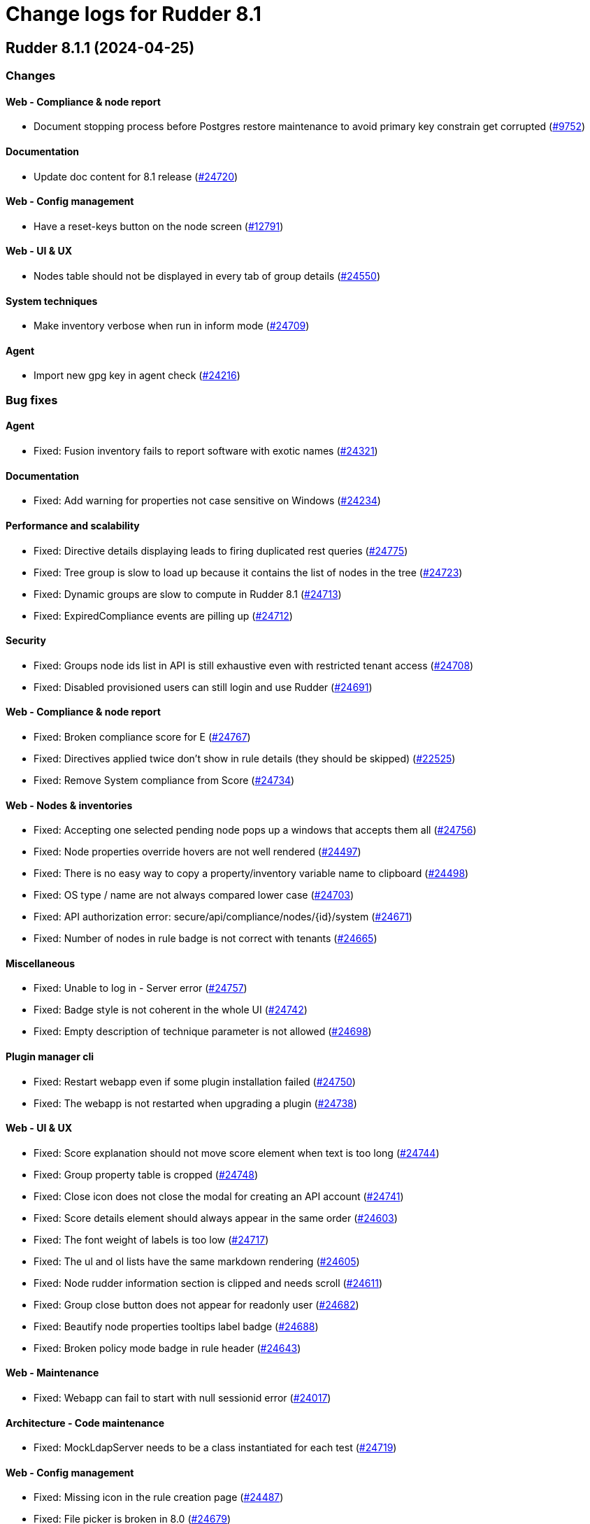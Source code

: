 = Change logs for Rudder 8.1

==  Rudder 8.1.1 (2024-04-25)

=== Changes


==== Web - Compliance & node report

* Document stopping process before Postgres restore maintenance to avoid primary key constrain get corrupted
    (https://issues.rudder.io/issues/9752[#9752])

==== Documentation

* Update doc content for 8.1 release
    (https://issues.rudder.io/issues/24720[#24720])

==== Web - Config management

* Have a reset-keys button on the node screen
    (https://issues.rudder.io/issues/12791[#12791])

==== Web - UI & UX

* Nodes table should not be displayed in every tab of group details
    (https://issues.rudder.io/issues/24550[#24550])

==== System techniques

* Make inventory verbose when run in inform mode
    (https://issues.rudder.io/issues/24709[#24709])

==== Agent

* Import new gpg key in agent check
    (https://issues.rudder.io/issues/24216[#24216])

=== Bug fixes

==== Agent

* Fixed: Fusion inventory fails to report software with exotic names
    (https://issues.rudder.io/issues/24321[#24321])

==== Documentation

* Fixed: Add warning for properties not case sensitive on Windows
    (https://issues.rudder.io/issues/24234[#24234])

==== Performance and scalability

* Fixed: Directive details displaying leads to firing duplicated rest queries
    (https://issues.rudder.io/issues/24775[#24775])
* Fixed: Tree group is slow to load up because it contains the list of nodes in the tree
    (https://issues.rudder.io/issues/24723[#24723])
* Fixed: Dynamic groups are slow to compute in Rudder 8.1
    (https://issues.rudder.io/issues/24713[#24713])
* Fixed: ExpiredCompliance events are pilling up
    (https://issues.rudder.io/issues/24712[#24712])

==== Security

* Fixed: Groups node ids list in API is still exhaustive even with restricted tenant access
    (https://issues.rudder.io/issues/24708[#24708])
* Fixed: Disabled provisioned users can still login and use Rudder
    (https://issues.rudder.io/issues/24691[#24691])

==== Web - Compliance & node report

* Fixed: Broken compliance score for E
    (https://issues.rudder.io/issues/24767[#24767])
* Fixed: Directives applied twice don't show in rule details (they should be skipped)
    (https://issues.rudder.io/issues/22525[#22525])
* Fixed: Remove System compliance from Score
    (https://issues.rudder.io/issues/24734[#24734])

==== Web - Nodes & inventories

* Fixed: Accepting one selected pending node pops up a windows that accepts them all
    (https://issues.rudder.io/issues/24756[#24756])
* Fixed: Node properties override hovers are not well rendered
    (https://issues.rudder.io/issues/24497[#24497])
* Fixed: There is no easy way to copy a property/inventory variable name to clipboard
    (https://issues.rudder.io/issues/24498[#24498])
* Fixed: OS type / name are not always compared lower case
    (https://issues.rudder.io/issues/24703[#24703])
* Fixed: API authorization error: secure/api/compliance/nodes/{id}/system
    (https://issues.rudder.io/issues/24671[#24671])
* Fixed: Number of nodes in rule badge is not correct with tenants
    (https://issues.rudder.io/issues/24665[#24665])

==== Miscellaneous

* Fixed: Unable to log in - Server error
    (https://issues.rudder.io/issues/24757[#24757])
* Fixed: Badge style is not coherent in the whole UI 
    (https://issues.rudder.io/issues/24742[#24742])
* Fixed: Empty description of technique parameter is not allowed
    (https://issues.rudder.io/issues/24698[#24698])

==== Plugin manager cli

* Fixed: Restart webapp even if some plugin installation failed
    (https://issues.rudder.io/issues/24750[#24750])
* Fixed: The webapp is not restarted when upgrading a plugin
    (https://issues.rudder.io/issues/24738[#24738])

==== Web - UI & UX

* Fixed: Score explanation should not move score element when text is too long
    (https://issues.rudder.io/issues/24744[#24744])
* Fixed: Group property table is cropped
    (https://issues.rudder.io/issues/24748[#24748])
* Fixed: Close icon does not close the modal for creating an API account
    (https://issues.rudder.io/issues/24741[#24741])
* Fixed: Score details element should always appear in the same order
    (https://issues.rudder.io/issues/24603[#24603])
* Fixed: The font weight of labels is too low
    (https://issues.rudder.io/issues/24717[#24717])
* Fixed: The ul and ol lists have the same markdown rendering
    (https://issues.rudder.io/issues/24605[#24605])
* Fixed: Node rudder information section is clipped and needs scroll 
    (https://issues.rudder.io/issues/24611[#24611])
* Fixed: Group close button does not appear for readonly user
    (https://issues.rudder.io/issues/24682[#24682])
* Fixed: Beautify node properties tooltips label badge
    (https://issues.rudder.io/issues/24688[#24688])
* Fixed: Broken policy mode badge in rule header
    (https://issues.rudder.io/issues/24643[#24643])

==== Web - Maintenance

* Fixed: Webapp can fail to start with null sessionid error 
    (https://issues.rudder.io/issues/24017[#24017])

==== Architecture - Code maintenance

* Fixed: MockLdapServer needs to be a class instantiated for each test
    (https://issues.rudder.io/issues/24719[#24719])

==== Web - Config management

* Fixed: Missing icon in the rule creation page
    (https://issues.rudder.io/issues/24487[#24487])
* Fixed: File picker is broken in 8.0
    (https://issues.rudder.io/issues/24679[#24679])

==== Web - Technique editor

* Fixed: Dropown condition on OS in method is not overlapping the next method
    (https://issues.rudder.io/issues/24543[#24543])

==== Techniques

* Fixed: The services technique is not compatible with Windows
    (https://issues.rudder.io/issues/24763[#24763])

==== Generic methods

* Fixed: Warning in yum module with python 3.12
    (https://issues.rudder.io/issues/24731[#24731])

=== Release notes

Special thanks go out to the following individuals who invested time, patience, testing, patches or bug reports to make this version of Rudder better:

* Nicolas Ecarnot

This is a bug fix release in the 8.1 series and therefore all installations of 8.1.x should be upgraded when possible. When we release a new version of Rudder it has been thoroughly tested, and we consider the release enterprise-ready for deployment.

==  Rudder 8.1.0 (2024-04-11)

=== Changes


==== Documentation

* Prepare doc for 8.1 release
    (https://issues.rudder.io/issues/24705[#24705])

=== Bug fixes

==== Documentation

* Fixed: Typo in ncf 8.0
    (https://issues.rudder.io/issues/24693[#24693])

=== Release notes

This is a bug fix release in the 8.1 series and therefore all installations of 8.1.x should be upgraded when possible. When we release a new version of Rudder it has been thoroughly tested, and we consider the release enterprise-ready for deployment.

==  Rudder 8.1.0.rc1 (2024-04-08)

=== Changes


==== rudderc

* Reformat the rudderc technique Json schema to match the one published in the schemastore repository
    (https://issues.rudder.io/issues/24655[#24655])

==== Web - UI & UX

* Plugin information is too empty when there is no plugin
    (https://issues.rudder.io/issues/24352[#24352])
* Make a clear separation between the modification message and change audit log
    (https://issues.rudder.io/issues/24575[#24575])

==== Documentation

* Update the security policy
    (https://issues.rudder.io/issues/24608[#24608])

==== Plugin manager cli

* Improve the rudder package errors when using commands without any inputs
    (https://issues.rudder.io/issues/24601[#24601])

==== Architecture - Code maintenance

* Remove unused node function used by scale out relay plugin
    (https://issues.rudder.io/issues/24593[#24593])

==== Relay server or API

* relayd fail on reports containing non utf-8 characters
    (https://issues.rudder.io/issues/24565[#24565])
* Rename reports files for consistency with inventory
    (https://issues.rudder.io/issues/24604[#24604])

==== Techniques

* Package manager options also work on yum
    (https://issues.rudder.io/issues/24571[#24571])

=== Bug fixes

==== Performance and scalability

* Fixed: Rudder 8.1 doesn't start on large instance
    (https://issues.rudder.io/issues/24649[#24649])

==== Packaging

* Fixed: Add an inconditionnal restart of the slapd service in server postinst
    (https://issues.rudder.io/issues/24662[#24662])
* Fixed: Adapt rudder-agent packaging for Ubuntu 24.04
    (https://issues.rudder.io/issues/24569[#24569])
* Fixed: Disabled plugins are enabled when upgrading to 8.1
    (https://issues.rudder.io/issues/24568[#24568])

==== Security

* Fixed: Techniques should not be writable by apache in SELinux
    (https://issues.rudder.io/issues/24618[#24618])
* Fixed: Ignore RUSTSEC-2024-0332 
    (https://issues.rudder.io/issues/24678[#24678])
* Fixed: Score API are not accessible to readonly user
    (https://issues.rudder.io/issues/24638[#24638])
* Fixed: Update dependencies to manage CVE-2024-1597  CVE-2024-22257 and CVE-2024-22243
    (https://issues.rudder.io/issues/24607[#24607])
* Fixed: Upgrade postgresql since CVE-2024-1597 and ignore other JS CVEs
    (https://issues.rudder.io/issues/24606[#24606])

==== Web - Nodes & inventories

* Fixed: When sending inventory with no software update anymore, inventory stored is not updated and keeps previous updates
    (https://issues.rudder.io/issues/24675[#24675])
* Fixed: Missing tenant information in API result for node details
    (https://issues.rudder.io/issues/24639[#24639])
* Fixed: Wrong error message when no result are found when using a compliance filter
    (https://issues.rudder.io/issues/24499[#24499])
* Fixed: Technical logs are not loaded when visiting the tab
    (https://issues.rudder.io/issues/24502[#24502])
* Fixed: when we search for a group in the search engine, the group page we arrive on is messed
    (https://issues.rudder.io/issues/24466[#24466])

==== Web - Config management

* Fixed: Typo "dynmaci" in logs
    (https://issues.rudder.io/issues/24669[#24669])
* Fixed: Group page UI is missing several key things
    (https://issues.rudder.io/issues/24489[#24489])

==== Plugin manager cli

* Fixed: Don't hardcode systemctl path
    (https://issues.rudder.io/issues/24676[#24676])
* Fixed: Improve apt/rpm package dependency detection
    (https://issues.rudder.io/issues/24677[#24677])
* Fixed: rudder package does not log in /var/log/rudder/rudder-pkg/rudder-pkg.log anymore
    (https://issues.rudder.io/issues/24484[#24484])
* Fixed: rudder-pkg don't inform that credential are not set up
    (https://issues.rudder.io/issues/24401[#24401])

==== Web - UI & UX

* Fixed: Typos in node state description
    (https://issues.rudder.io/issues/24668[#24668])
* Fixed: Only ignored status is displayed in Node page
    (https://issues.rudder.io/issues/24647[#24647])
* Fixed: Event log fold indicator has a weird color
    (https://issues.rudder.io/issues/24614[#24614])
* Fixed: Elm properties app is loaded multiple times
    (https://issues.rudder.io/issues/24416[#24416])
* Fixed: Status point next the node hostname doesn't provide much info
    (https://issues.rudder.io/issues/24361[#24361])
* Fixed: Button for archiving/deleting reports is not visible
    (https://issues.rudder.io/issues/24408[#24408])
* Fixed: system updates score details is empty when the node is up-to-date
    (https://issues.rudder.io/issues/24421[#24421])
* Fixed: Directive errors section is not consistent and always redirects to first tab
    (https://issues.rudder.io/issues/24590[#24590])
* Fixed: Number of software updates available is redundant
    (https://issues.rudder.io/issues/24602[#24602])
* Fixed: Typo in compliance score tooltip
    (https://issues.rudder.io/issues/24598[#24598])
* Fixed: When the group tab section is too large it cannot be scrolled
    (https://issues.rudder.io/issues/24547[#24547])
* Fixed: Tooltip on compliance in rule page is not rendered
    (https://issues.rudder.io/issues/24436[#24436])
* Fixed: JS error when opening directive form more than once 
    (https://issues.rudder.io/issues/24563[#24563])
* Fixed: Add margin right to system updates badge
    (https://issues.rudder.io/issues/24557[#24557])
* Fixed: when sorting by targeted compliance, the No data available should always be last
    (https://issues.rudder.io/issues/24567[#24567])
* Fixed: Update js dependencies
    (https://issues.rudder.io/issues/24566[#24566])
* Fixed: cannot get to the bottom on Nodes/Settings pages
    (https://issues.rudder.io/issues/24251[#24251])
* Fixed: "Usage survey" setting select button is way too large
    (https://issues.rudder.io/issues/24510[#24510])
* Fixed: Resizing node tab in group page should stop at header
    (https://issues.rudder.io/issues/24549[#24549])

==== Miscellaneous

* Fixed: Enabling directive modal has margin between table and change log
    (https://issues.rudder.io/issues/24613[#24613])
* Fixed: Improvements on score: F score, rework tooltip, improve messages
    (https://issues.rudder.io/issues/24637[#24637])
* Fixed: Tags displayed in directive form are broken 
    (https://issues.rudder.io/issues/24548[#24548])
* Fixed: API authorization menu bellow username is barely usable
    (https://issues.rudder.io/issues/24433[#24433])

==== System integration

* Fixed: SELinux error for downloading files
    (https://issues.rudder.io/issues/24589[#24589])

==== Web - Maintenance

* Fixed: Missing event for Relay Demote preventing demotion
    (https://issues.rudder.io/issues/24596[#24596])

==== Relay server or API

* Fixed: Teach relayd about a new report file name
    (https://issues.rudder.io/issues/24564[#24564])

==== Web - Technique editor

* Fixed: We can't save a technique with an enum value empty while required option is unchecked
    (https://issues.rudder.io/issues/24594[#24594])
* Fixed: Compilation output tab icon in technique is not aligned
    (https://issues.rudder.io/issues/24586[#24586])
* Fixed: We shoud not able to save a technique with no method inside
    (https://issues.rudder.io/issues/24579[#24579])
* Fixed: Persistant tooltip on info icon in methods
    (https://issues.rudder.io/issues/24419[#24419])
* Fixed: Delete modal in technique editor is offset
    (https://issues.rudder.io/issues/24453[#24453])

==== rudderc

* Fixed: Allow technique id starting with a number
    (https://issues.rudder.io/issues/24592[#24592])

==== Techniques

* Fixed: We should not be able to save a technique with empty enum parameters 
    (https://issues.rudder.io/issues/24583[#24583])

==== API

* Fixed: API export of groups doesn't export the categories as dependencies
    (https://issues.rudder.io/issues/24295[#24295])
* Fixed: Update API doc version to 19
    (https://issues.rudder.io/issues/24581[#24581])

==== Documentation

* Fixed: Rudder-package cli help for install command should document file
    (https://issues.rudder.io/issues/24576[#24576])
* Fixed: Fix typo in file replace lines
    (https://issues.rudder.io/issues/24609[#24609])

==== System techniques

* Fixed: Add a unique component to inventory and inventory signature file name
    (https://issues.rudder.io/issues/24560[#24560])

==== Agent

* Fixed: Add a warning in "rudder agent info" when cf-execd is stopped
    (https://issues.rudder.io/issues/24620[#24620])

=== Release notes

This is a bug fix release in the 8.1 series and therefore all installations of 8.1.x should be upgraded when possible. When we release a new version of Rudder it has been thoroughly tested, and we consider the release enterprise-ready for deployment.

==  Rudder 8.1.0.beta2 (2024-03-22)

=== Changes


==== Documentation

* Document autoconditions
    (https://issues.rudder.io/issues/24535[#24535])

==== Architecture - Code maintenance

* Use enumeratum in place of sealarate for scala3 migration
    (https://issues.rudder.io/issues/24554[#24554])
*  Scala 3 syntax - branch 7.3 - core
    (https://issues.rudder.io/issues/24532[#24532])

==== Web - UI & UX

* Have list of available score available and define a display name
    (https://issues.rudder.io/issues/24527[#24527])
* Updating bootstrap columns css classes
    (https://issues.rudder.io/issues/24414[#24414])
* Improve technique parameter UI
    (https://issues.rudder.io/issues/24467[#24467])

==== CI

* Add PoC SBOM tooling
    (https://issues.rudder.io/issues/23356[#23356])

==== rudderc

* Add outcome conditions in rudderc docs
    (https://issues.rudder.io/issues/24302[#24302])

==== Plugin manager cli

* Improve rudder-package CLI doc
    (https://issues.rudder.io/issues/24389[#24389])
* Add the ability to specify the version to install
    (https://issues.rudder.io/issues/24373[#24373])

==== Generic methods

* Migrate the condition_from_command methode to logger_v4
    (https://issues.rudder.io/issues/24377[#24377])
* Migrate inventory trigger method to logger_v4
    (https://issues.rudder.io/issues/24378[#24378])

=== Bug fixes

==== Packaging

* Fixed: Move plugins postupgrade after webapp restart
    (https://issues.rudder.io/issues/24449[#24449])

==== Agent

* Fixed: Typo in rudder-sign openssl 3 signing regex
    (https://issues.rudder.io/issues/24359[#24359])
* Fixed: rudder-sign fails on some machines with openssl 3
    (https://issues.rudder.io/issues/24320[#24320])

==== Documentation

* Fixed: Documentation on Windows installation misses the dependency on dsc plugin on the rudder server
    (https://issues.rudder.io/issues/24229[#24229])

==== Web - Config management

* Fixed: JS error when clicking on a technique with several version in directive screen
    (https://issues.rudder.io/issues/23400[#23400])
* Fixed: Overriding properties should have the same type as overridden
    (https://issues.rudder.io/issues/24236[#24236])
* Fixed: Rudder should finish to migrate all techniques when booting instead of stopping on first error
    (https://issues.rudder.io/issues/24515[#24515])

==== Web - UI & UX

* Fixed: Group parameters tab is always displayed
    (https://issues.rudder.io/issues/24546[#24546])
* Fixed: Display of group compliance in group information should be on the right
    (https://issues.rudder.io/issues/24381[#24381])
* Fixed: Score details are missing in nodes table
    (https://issues.rudder.io/issues/24355[#24355])
* Fixed: Nodes tables height is too small
    (https://issues.rudder.io/issues/24528[#24528])
* Fixed: Beautify global properties creation
    (https://issues.rudder.io/issues/24471[#24471])
* Fixed: Directive applicaton preview  in pending nodes is broken
    (https://issues.rudder.io/issues/24324[#24324])
* Fixed: Nodes table can take almost all the height of the group page 
    (https://issues.rudder.io/issues/24429[#24429])
* Fixed: The "condition" border appears on all methods in the tech. editor.
    (https://issues.rudder.io/issues/24519[#24519])
* Fixed: Tabs are missing their score
    (https://issues.rudder.io/issues/24447[#24447])
* Fixed: Node tabs have onclick event handlers assigned on unrendered elements
    (https://issues.rudder.io/issues/24405[#24405])
* Fixed: Directives button to set parameters on new directive does nothing 
    (https://issues.rudder.io/issues/24428[#24428])
* Fixed: Missing space between badge score and number
    (https://issues.rudder.io/issues/24420[#24420])
* Fixed: Broken group creation UI
    (https://issues.rudder.io/issues/24335[#24335])
* Fixed: There is a search box in the node acceptation pop-up
    (https://issues.rudder.io/issues/24388[#24388])
* Fixed: Show logs button in node compliance tab does nothing
    (https://issues.rudder.io/issues/24383[#24383])
* Fixed: Dashboard container does not fit the height of the screen
    (https://issues.rudder.io/issues/24196[#24196])
* Fixed: Use bootstrap variables to define the default text size and font
    (https://issues.rudder.io/issues/24317[#24317])
* Fixed: Use bootstrap variables to define the default text size and font
    (https://issues.rudder.io/issues/24317[#24317])
* Fixed: Odd spacing with filters elements in node search page
    (https://issues.rudder.io/issues/24348[#24348])
* Fixed: Enforce policy mode in block method has a different display than audit  
    (https://issues.rudder.io/issues/24382[#24382])
* Fixed: Update Rudder CSS to support bug fixes in plugins interface
    (https://issues.rudder.io/issues/24233[#24233])
* Fixed: The display of the description field is broken
    (https://issues.rudder.io/issues/24174[#24174])
* Fixed: Tooltips on system-updates in score-details is not standard
    (https://issues.rudder.io/issues/24316[#24316])
* Fixed: The height of node tabs is higher than the height of their container
    (https://issues.rudder.io/issues/24369[#24369])
* Fixed: Margin is too small on Global compliance details module in dashboard
    (https://issues.rudder.io/issues/24283[#24283])
* Fixed: Missing header separator in node search page
    (https://issues.rudder.io/issues/24347[#24347])
* Fixed: Popovers don't work anymore
    (https://issues.rudder.io/issues/24345[#24345])
* Fixed: Some dropdowns display are broken
    (https://issues.rudder.io/issues/24323[#24323])
* Fixed: Odd rendering on tooltips in search node page 
    (https://issues.rudder.io/issues/24349[#24349])
* Fixed: Tooltips persisted on refresh button on the table in search node page
    (https://issues.rudder.io/issues/24351[#24351])
* Fixed: Description in API account is outside of the header
    (https://issues.rudder.io/issues/24354[#24354])
* Fixed: Warning icon on log out should be on healthcheck heart logo
    (https://issues.rudder.io/issues/24346[#24346])
* Fixed: Checkbox for selecting all nodes for acceptance doesn't work
    (https://issues.rudder.io/issues/24311[#24311])
* Fixed: Filter button on group page doesn't do anything
    (https://issues.rudder.io/issues/24336[#24336])
* Fixed: Modal titles are unreadable
    (https://issues.rudder.io/issues/24322[#24322])
* Fixed: Wrong lalel on tab in compliance group
    (https://issues.rudder.io/issues/24313[#24313])
* Fixed: Display of node compliance info message is broken
    (https://issues.rudder.io/issues/24310[#24310])
* Fixed: Errors in event log for deleted techniques
    (https://issues.rudder.io/issues/24277[#24277])
* Fixed: When the documentation of a technique is very long, the user has to scroll a long way before creating a directive from this technique
    (https://issues.rudder.io/issues/23881[#23881])

==== rudderc

* Fixed: rudderc test should dump the report file path or workdir when a check step fails
    (https://issues.rudder.io/issues/24523[#24523])
* Fixed: Broken detection of incorrect parameter names
    (https://issues.rudder.io/issues/24371[#24371])

==== Security

* Fixed: npm dep security checks are ignored
    (https://issues.rudder.io/issues/24522[#24522])
* Fixed: Ignore angularjs DoS in 7.3
    (https://issues.rudder.io/issues/24517[#24517])

==== API

* Fixed: Async tests are failing for node certificates
    (https://issues.rudder.io/issues/24520[#24520])
* Fixed: Display compliance for system groups
    (https://issues.rudder.io/issues/24363[#24363])
* Fixed: API popup for copying token does not appear
    (https://issues.rudder.io/issues/24391[#24391])
* Fixed: Merge user-management feature branch to 7.3
    (https://issues.rudder.io/issues/24342[#24342])

==== Miscellaneous

* Fixed: It is hard to differentiate between real values and placeholders in inputs
    (https://issues.rudder.io/issues/24463[#24463])
* Fixed: Cannot translate campaign on boot, leading to skipped events
    (https://issues.rudder.io/issues/24441[#24441])
* Fixed: Existing deleted user managed by file cannot be reactivated 
    (https://issues.rudder.io/issues/24318[#24318])

==== Relay server or API

* Fixed: Vulnerability in mio
    (https://issues.rudder.io/issues/24516[#24516])

==== Plugin manager cli

* Fixed: Add a quiet argument to rudder-package
    (https://issues.rudder.io/issues/24490[#24490])
* Fixed: Broken pipe when piping rudder-package output
    (https://issues.rudder.io/issues/24432[#24432])
* Fixed: Don't fail on malformed index entries
    (https://issues.rudder.io/issues/24372[#24372])

==== System integration

* Fixed: Missing primary key statement for user sessions table creation when migrating
    (https://issues.rudder.io/issues/24456[#24456])
* Fixed: Rename policy_mode to policy_mode_override
    (https://issues.rudder.io/issues/24380[#24380])

==== Web - Compliance & node report

* Fixed: Group compliance stays empty
    (https://issues.rudder.io/issues/24366[#24366])

==== Architecture - Internal libs

* Fixed: windows Node in tests has invalid  certificate, failing test in plugin windows
    (https://issues.rudder.io/issues/24289[#24289])

==== Web - Technique editor

* Fixed: The technique editor enforces optional parameter presence
    (https://issues.rudder.io/issues/24350[#24350])
* Fixed: sysctl value generic method is not reporting
    (https://issues.rudder.io/issues/20853[#20853])

==== System techniques

* Fixed: Broken techniques qa-test
    (https://issues.rudder.io/issues/24448[#24448])
* Fixed: Extend autoconditions to allow string values
    (https://issues.rudder.io/issues/24412[#24412])

==== Generic methods

* Fixed: Regex in file replace line must not match the string used as replacement
    (https://issues.rudder.io/issues/24537[#24537])
* Fixed: Missing constraint for enforce parameter in method File content
    (https://issues.rudder.io/issues/24458[#24458])
* Fixed: The yum module should install local package with yum
    (https://issues.rudder.io/issues/24367[#24367])

=== Release notes

This is a bug fix release in the 8.1 series and therefore all installations of 8.1.x should be upgraded when possible. When we release a new version of Rudder it has been thoroughly tested, and we consider the release enterprise-ready for deployment.

==  Rudder 8.1.0.beta1 (2024-03-04)

=== Changes


==== Packaging

* Import new gpg key in rpm postinst
    (https://issues.rudder.io/issues/24070[#24070])

==== Agent

* We should log an error when a hook timeouts
    (https://issues.rudder.io/issues/23936[#23936])

==== Documentation

* Adapt doc for 8.1
    (https://issues.rudder.io/issues/24033[#24033])

==== API

* Add alternative api doc build with RapiDoc
    (https://issues.rudder.io/issues/24286[#24286])
* Add manufacturer field in create node API
    (https://issues.rudder.io/issues/24091[#24091])

==== Plugin manager cli

* Rudder-package should log the package scripts outputs and errors
    (https://issues.rudder.io/issues/24238[#24238])

==== Web - Compliance & node report

* Initialize score on webapp start up
    (https://issues.rudder.io/issues/24178[#24178])

==== Architecture - Code maintenance

* Prepare migration to Scala 3 - Version 8.1 part 1
    (https://issues.rudder.io/issues/24175[#24175])
* Prepare migration to Scala 3 - Version 7.3 part 1
    (https://issues.rudder.io/issues/24171[#24171])

==== Web - Technique editor

* Add a select type for technique parameter
    (https://issues.rudder.io/issues/24099[#24099])

==== Architecture - Internal libs

* Add score enum for score in database
    (https://issues.rudder.io/issues/24147[#24147])

==== Web - UI & UX

* Editing big properties in elm-based properties interface is very inconvenient
    (https://issues.rudder.io/issues/23487[#23487])
* Improve display of audit/enforce mode in technique editor
    (https://issues.rudder.io/issues/24080[#24080])
* Display the list of pending change requests related to the selected rule
    (https://issues.rudder.io/issues/21931[#21931])

=== Bug fixes

==== Packaging

* Fixed: Rudder upgrade may fail on postgres script
    (https://issues.rudder.io/issues/24232[#24232])
* Fixed: add apr-util-db as a dependency for al2023
    (https://issues.rudder.io/issues/24061[#24061])
* Fixed: RHEL9 policies have an incompatible sh shebang
    (https://issues.rudder.io/issues/24057[#24057])

==== Documentation

* Fixed: Import/Export archive feature is no more in beta
    (https://issues.rudder.io/issues/24290[#24290])
* Fixed: layout of https://docs.rudder.io/reference/8.0/administration/server.html#_importing_configuration is broken
    (https://issues.rudder.io/issues/24190[#24190])
* Fixed: Broken doc build
    (https://issues.rudder.io/issues/24136[#24136])
* Fixed: case-sensitivity parameter of rudder-user.xml is not documented
    (https://issues.rudder.io/issues/24024[#24024])

==== rudderc

* Fixed: Add integration tests to rudderc
    (https://issues.rudder.io/issues/24291[#24291])
* Fixed: rudderc canonifies already canonified condition expression resulting in loss of logic operators such as ) and |
    (https://issues.rudder.io/issues/24226[#24226])
* Fixed: Missing method constraints in rudderc
    (https://issues.rudder.io/issues/24100[#24100])

==== CI

* Fixed: Adapt Jenkinsfile after warning-ng plugin upgrade
    (https://issues.rudder.io/issues/24301[#24301])

==== API

* Fixed: Empty role in users file is logged as warning
    (https://issues.rudder.io/issues/24285[#24285])
* Fixed: Bad description for serialNumber attribute of machine
    (https://issues.rudder.io/issues/24141[#24141])
* Fixed: For delete API for node, add a message for node already deleted
    (https://issues.rudder.io/issues/24129[#24129])
* Fixed: If REST url ends with .com, then the .com is removed from path segments
    (https://issues.rudder.io/issues/24036[#24036])

==== Web - Technique editor

* Fixed: An errors occurs within technique editor resource manager when we create a folder that has the same name than another parent folder
    (https://issues.rudder.io/issues/24276[#24276])
* Fixed: when we have conditions on blocks, the condition text is not correctly positionned when the block is opened
    (https://issues.rudder.io/issues/24150[#24150])
* Fixed: Technique import doesn't refresh the list of method in technique editor
    (https://issues.rudder.io/issues/24123[#24123])
* Fixed: Action dropdown list in technique editor goes under parameters
    (https://issues.rudder.io/issues/24122[#24122])
* Fixed: 404 not found in technique editor resource manager Ajax query
    (https://issues.rudder.io/issues/24084[#24084])
* Fixed: Technique editor method filters are not aligned correctly
    (https://issues.rudder.io/issues/23885[#23885])

==== Web - UI & UX

* Fixed: Some tabs do no longer call Elm ports on click
    (https://issues.rudder.io/issues/24287[#24287])
* Fixed: The chevron down icon for "Status" is barely visible
    (https://issues.rudder.io/issues/24197[#24197])
* Fixed: Directive parameters UI details changed since bootstrap 5
    (https://issues.rudder.io/issues/24176[#24176])
* Fixed: Hooks page looks broken since bootstrap 5 update
    (https://issues.rudder.io/issues/24204[#24204])
* Fixed: Add space in the login form between inputs
    (https://issues.rudder.io/issues/24194[#24194])
* Fixed: The active tab indicator no longer works
    (https://issues.rudder.io/issues/24170[#24170])
* Fixed: Active buttons no longer have shadow
    (https://issues.rudder.io/issues/24172[#24172])
* Fixed: Jstree links are broken
    (https://issues.rudder.io/issues/24152[#24152])
* Fixed: System updates badges css in compliance score is not applied
    (https://issues.rudder.io/issues/24155[#24155])
* Fixed: Add score on top of tabs
    (https://issues.rudder.io/issues/24096[#24096])
* Fixed: Links and buttons don't have the right colour since the bootstrap update
    (https://issues.rudder.io/issues/24124[#24124])
* Fixed: Unknown rule targets UI is missing icon and border
    (https://issues.rudder.io/issues/24102[#24102])
* Fixed: Group compliance view does not give global and targeted compliance definitions
    (https://issues.rudder.io/issues/24040[#24040])
* Fixed: System updates badges in compliance score have no css
    (https://issues.rudder.io/issues/24104[#24104])
* Fixed: Fix small ui error in the rules information tab
    (https://issues.rudder.io/issues/24079[#24079])
* Fixed: Add margin-bottom to form group
    (https://issues.rudder.io/issues/24048[#24048])
* Fixed: Fix default font size and menu toggle
    (https://issues.rudder.io/issues/24041[#24041])
* Fixed: Fix the Settings page and its components following the bootstrap 5 update
    (https://issues.rudder.io/issues/24035[#24035])

==== Miscellaneous

* Fixed: Incorrect error message about change request creation failure when it is not needed
    (https://issues.rudder.io/issues/24278[#24278])

==== Plugin manager cli

* Fixed: rudder-pkg stops at first install error on the upgrade-all command
    (https://issues.rudder.io/issues/24201[#24201])
* Fixed: Pylint test fails with an exception
    (https://issues.rudder.io/issues/24205[#24205])
* Fixed: rudder package unpacks scripts.txz in the wrong place
    (https://issues.rudder.io/issues/24131[#24131])
* Fixed: Broken parsing of 8.1 plugin index
    (https://issues.rudder.io/issues/24107[#24107])
* Fixed: Allow running rudder-package with a malformed index
    (https://issues.rudder.io/issues/24072[#24072])
* Fixed: script.txz is not scripts.txz
    (https://issues.rudder.io/issues/24060[#24060])
* Fixed: script.txz is not scripts.txz
    (https://issues.rudder.io/issues/24060[#24060])

==== Architecture - Code maintenance

* Fixed: Make spotless only check source of current project
    (https://issues.rudder.io/issues/24177[#24177])
* Fixed: Missing policy generation status
    (https://issues.rudder.io/issues/24117[#24117])
* Fixed: Backport test correction for allowed networks
    (https://issues.rudder.io/issues/24093[#24093])

==== Web - Compliance & node report

* Fixed: Add missing score
    (https://issues.rudder.io/issues/24158[#24158])
* Fixed: lost audit/enforce on the node compliance page
    (https://issues.rudder.io/issues/23930[#23930])

==== Web - Config management

* Fixed: We must not generate policies for nodes without a well formed certificate
    (https://issues.rudder.io/issues/24112[#24112])
* Fixed: when we import an archive and rules contains non existant targets, the targets can't be removed from the rules
    (https://issues.rudder.io/issues/24007[#24007])

==== Web - Maintenance

* Fixed: Archiving allows to read inconsistent active technique category ids 
    (https://issues.rudder.io/issues/24011[#24011])

==== Security

* Fixed: CSP headers are duplicated and missing report-uri
    (https://issues.rudder.io/issues/24101[#24101])
* Fixed: Implementing CSP headers without duplicating Lift scripts
    (https://issues.rudder.io/issues/24062[#24062])
* Fixed: Vulnerability in shlex Rust lib
    (https://issues.rudder.io/issues/24069[#24069])
* Fixed: Ignore cve on ext-js (unused dependency)
    (https://issues.rudder.io/issues/24071[#24071])
* Fixed: DoS vuln in h2 lib in relayd
    (https://issues.rudder.io/issues/24068[#24068])

==== System integration

* Fixed: Score table migration
    (https://issues.rudder.io/issues/24090[#24090])

==== Performance and scalability

* Fixed: Compliance has unoptimized usage of map view and policy mode computation  
    (https://issues.rudder.io/issues/24047[#24047])

==== Architecture - Internal libs

* Fixed: Wrong agent type for dsc node in tests
    (https://issues.rudder.io/issues/24051[#24051])

==== Techniques

* Fixed: File content directive add 4 spaces at the beginning of the line 
    (https://issues.rudder.io/issues/24022[#24022])

==== Agent

* Fixed: rudder agent modified misses some files
    (https://issues.rudder.io/issues/24133[#24133])
* Fixed: Prompt warning and ask confirmation for factory reset
    (https://issues.rudder.io/issues/23978[#23978])

==== Generic methods

* Fixed: Deprecate "Package check installed"
    (https://issues.rudder.io/issues/24120[#24120])

=== Release notes

This is a bug fix release in the 8.1 series and therefore all installations of 8.1.x should be upgraded when possible. When we release a new version of Rudder it has been thoroughly tested, and we consider the release enterprise-ready for deployment.

==  Rudder 8.1.0.alpha1 (2024-01-19)

=== Changes


==== Packaging

* Make the rudder-agent package depends of python
    (https://issues.rudder.io/issues/23931[#23931])
* Update packaging scripts for rudder-package
    (https://issues.rudder.io/issues/23795[#23795])
* Add rudder-package to the relay package
    (https://issues.rudder.io/issues/23629[#23629])

==== Web - Compliance & node report

* Display group compliance
    (https://issues.rudder.io/issues/23926[#23926])
* Display group compliance
    (https://issues.rudder.io/issues/23926[#23926])

==== Architecture - Code maintenance

* Remove early return to prepare to Scala3 migration in box sequence/traverse
    (https://issues.rudder.io/issues/23948[#23948])
* Group all node related access into one NodeFactRepository
    (https://issues.rudder.io/issues/23727[#23727])
* Upgrading Bootstrap to version 5
    (https://issues.rudder.io/issues/23593[#23593])
* Integrate Sass with front-end development tools
    (https://issues.rudder.io/issues/23548[#23548])

==== System integration

* Add users table to better track user and sessions
    (https://issues.rudder.io/issues/23440[#23440])

==== rudderc

* Update the rudderc technique json schema to match the minimal SchemaStore expectation
    (https://issues.rudder.io/issues/23966[#23966])
* Improve rudder-package error messages
    (https://issues.rudder.io/issues/23842[#23842])
* Make rudderc able to compile techniques using a per method policy mode override
    (https://issues.rudder.io/issues/23799[#23799])
* Make sources compatible with Windows
    (https://issues.rudder.io/issues/23573[#23573])

==== Web - UI & UX

* Rudder Score for Nodes
    (https://issues.rudder.io/issues/23929[#23929])
* Reorganise the node summary tab
    (https://issues.rudder.io/issues/23854[#23854])
* Common style for Rust CLI output
    (https://issues.rudder.io/issues/23865[#23865])
* Reorganize the header of the node page
    (https://issues.rudder.io/issues/23826[#23826])

==== Server components

* Make the (now) various Rust CLIs more consistent
    (https://issues.rudder.io/issues/23852[#23852])
* Add version parsing to rudder-package
    (https://issues.rudder.io/issues/23687[#23687])

==== API

* Update API doc tooling
    (https://issues.rudder.io/issues/23860[#23860])

==== Plugin manager cli

* Update rudder-package cli for better UX
    (https://issues.rudder.io/issues/23838[#23838])
* Implement missing commands
    (https://issues.rudder.io/issues/23780[#23780])
* Document the rpkg format
    (https://issues.rudder.io/issues/23793[#23793])
* Add enable/disable commands to rudder-package
    (https://issues.rudder.io/issues/23791[#23791])
* Make rudder-package able to download plugin licenses
    (https://issues.rudder.io/issues/23782[#23782])
* Make rudder-package able to uninstall packages
    (https://issues.rudder.io/issues/23773[#23773])
* Add signature validation for plugins
    (https://issues.rudder.io/issues/23776[#23776])
* Make rudder-package able to install plugins from the repository
    (https://issues.rudder.io/issues/23772[#23772])
* Stop rudder-package if not run as root
    (https://issues.rudder.io/issues/23771[#23771])
* Restart the webapp after plugin installation
    (https://issues.rudder.io/issues/23769[#23769])
* Make an install subcommand for the new rudder-package
    (https://issues.rudder.io/issues/23767[#23767])
* Make rudder-package able to track installed files
    (https://issues.rudder.io/issues/23759[#23759])
* Add dependency support to rudder-package
    (https://issues.rudder.io/issues/23739[#23739])
* rudder-package should stroingly type any plugin version
    (https://issues.rudder.io/issues/23695[#23695])
* Add a downloader for files from plugin repository
    (https://issues.rudder.io/issues/23690[#23690])
* Add configuration file path to the cli args
    (https://issues.rudder.io/issues/23632[#23632])
* Add logging basics
    (https://issues.rudder.io/issues/23630[#23630])
* Add configuration file parser to rudder-package
    (https://issues.rudder.io/issues/23627[#23627])
* Implement CI config for rudder-package
    (https://issues.rudder.io/issues/23625[#23625])

==== Architecture - Dependencies

* Update js dependencies
    (https://issues.rudder.io/issues/23825[#23825])
* Update Scala dependencies
    (https://issues.rudder.io/issues/23758[#23758])
* Update to chimney 0.8.2
    (https://issues.rudder.io/issues/23737[#23737])

==== Agent

* PoC for a minimal inventory engine
    (https://issues.rudder.io/issues/23033[#23033])

=== Bug fixes

==== Packaging

* Fixed: Embed openssl cli on 7.3
    (https://issues.rudder.io/issues/24019[#24019])
* Fixed: Abort server build if rudder.war is less than 1Mb
    (https://issues.rudder.io/issues/23958[#23958])
* Fixed: Update C dependencies
    (https://issues.rudder.io/issues/23794[#23794])
* Fixed: Simplify systemd service config
    (https://issues.rudder.io/issues/23712[#23712])
* Fixed: Exclude target dirs in qa-test
    (https://issues.rudder.io/issues/23980[#23980])
* Fixed: rudder-packages does not build the right Rust project
    (https://issues.rudder.io/issues/23904[#23904])
* Fixed: Update Rust dependencies
    (https://issues.rudder.io/issues/23803[#23803])

==== Documentation

* Fixed: Update note for rudder-package
    (https://issues.rudder.io/issues/23960[#23960])
* Fixed: Fixed ref in documentation for centralized page
    (https://issues.rudder.io/issues/23917[#23917])

==== Web - UI & UX

* Fixed: Group compliance tab is loaded only with a double-click
    (https://issues.rudder.io/issues/24034[#24034])
* Fixed: Replace glyphicon icons with font-awesome
    (https://issues.rudder.io/issues/24031[#24031])
* Fixed: Add policy mode info in group compliance details
    (https://issues.rudder.io/issues/24028[#24028])
* Fixed: In quicksearch, query error are not displayed which leads to infinite loading result
    (https://issues.rudder.io/issues/23402[#23402])
* Fixed: New campaigns button does not conform to our graphic charter
    (https://issues.rudder.io/issues/23938[#23938])
* Fixed: The API accounts creation and editing popup no longer appears
    (https://issues.rudder.io/issues/23943[#23943])
* Fixed: A new group display no nodes while all linux are selected
    (https://issues.rudder.io/issues/22170[#22170])
* Fixed: The health check page has an unnecessary "Show check list" button in 8.0
    (https://issues.rudder.io/issues/23916[#23916])
* Fixed: The health check page has an unnecessary "Show check list" button
    (https://issues.rudder.io/issues/23891[#23891])
* Fixed: The "Category" field in the technique editor is displayed as a mandatory field even if it is an unmutable one
    (https://issues.rudder.io/issues/23883[#23883])
* Fixed: Remove the "Edit techniques" button from the directives webpage
    (https://issues.rudder.io/issues/23877[#23877])
* Fixed: Rename the "Create global property" button in "Create"
    (https://issues.rudder.io/issues/23878[#23878])

==== Security

* Fixed: Generate runtime evaluated variables in windows policies as templates instead of Powershell expansion
    (https://issues.rudder.io/issues/23973[#23973])
* Fixed: Vulnerability in zerocopy crate
    (https://issues.rudder.io/issues/24010[#24010])
* Fixed: Ignore CVE-2023-51074 (no impact, score too high)
    (https://issues.rudder.io/issues/24005[#24005])
* Fixed: Unimportant CVE on logback and icu4j
    (https://issues.rudder.io/issues/23983[#23983])
* Fixed: Unaffected CVE on jgit and logback
    (https://issues.rudder.io/issues/23982[#23982])

==== Performance and scalability

* Fixed: Healthcheck on file descriptor should be max 64000
    (https://issues.rudder.io/issues/24006[#24006])

==== Plugin manager cli

* Fixed: rudder package fails to install local rpkg
    (https://issues.rudder.io/issues/23965[#23965])
* Fixed: rudder-package fails to compile in release mode
    (https://issues.rudder.io/issues/23949[#23949])
* Fixed: Make check-connection an option of the update command
    (https://issues.rudder.io/issues/23834[#23834])
* Fixed: Use quick_xml for xml edition
    (https://issues.rudder.io/issues/23781[#23781])

==== Web - Config management

* Fixed: Static group which depends on dynamic subgroup must be forbiden
    (https://issues.rudder.io/issues/18952[#18952])
* Fixed: Rudder agent scheduled runs are not triggered at regular interval
    (https://issues.rudder.io/issues/23956[#23956])

==== Server components

* Fixed: Waning log spam when disabled rudder_compute_changes setting
    (https://issues.rudder.io/issues/23969[#23969])

==== Web - Nodes & inventories

* Fixed: Missing icon for windows 2022
    (https://issues.rudder.io/issues/23972[#23972])
* Fixed: We can accept a node with an existing hostname even if node_accept_duplicated_hostname is false
    (https://issues.rudder.io/issues/22197[#22197])

==== rudderc

* Fixed: Improve rudderc error message when a parameter is missing from a method call
    (https://issues.rudder.io/issues/23953[#23953])
* Fixed: Improve rudderc test error message when no library is passed in the parameters
    (https://issues.rudder.io/issues/23941[#23941])
* Fixed: rudderc code is not properly formatted due to a failed resolution of merge
    (https://issues.rudder.io/issues/23940[#23940])
* Fixed: Parameters are not properly intepreted in method call conditions
    (https://issues.rudder.io/issues/23925[#23925])
* Fixed: tests output should be displayed even if not valid utf-8
    (https://issues.rudder.io/issues/23788[#23788])
* Fixed: rudderc export should use category from technique if existing
    (https://issues.rudder.io/issues/23787[#23787])
* Fixed: Add GPG signature verification to rudder-package
    (https://issues.rudder.io/issues/23711[#23711])

==== Architecture - Code maintenance

* Fixed: Lift Async system is not able to find spring SecurityContextHolder
    (https://issues.rudder.io/issues/23920[#23920])
* Fixed: Inventory accept test sometimes fails on callback check
    (https://issues.rudder.io/issues/23786[#23786])
* Fixed: Update to zio-json 0.6.2
    (https://issues.rudder.io/issues/23409[#23409])

==== Architecture - Internal libs

* Fixed: Plugin license implementation is not coherent with interface
    (https://issues.rudder.io/issues/23932[#23932])

==== Miscellaneous

* Fixed: Change request on special:all_nodes_without_role lead to error
    (https://issues.rudder.io/issues/23446[#23446])

==== Techniques

* Fixed: FileTemplate technique fails with an error on the Directory-Create method call
    (https://issues.rudder.io/issues/23954[#23954])

==== Agent

* Fixed: Rudder agent still contains some syslog reporting handling code
    (https://issues.rudder.io/issues/23946[#23946])
* Fixed: when a node has capitals in its hostname agent history doesn't show manual runs
    (https://issues.rudder.io/issues/23740[#23740])

==== Generic methods

* Fixed: Replace md5 by sha256 in time_lib
    (https://issues.rudder.io/issues/23070[#23070])

=== Release notes

Special thanks go out to the following individuals who invested time, patience, testing, patches or bug reports to make this version of Rudder better:

* Alexis TARUSSIO

This is a bug fix release in the 8.1 series and therefore all installations of 8.1.x should be upgraded when possible. When we release a new version of Rudder it has been thoroughly tested, and we consider the release enterprise-ready for deployment.


